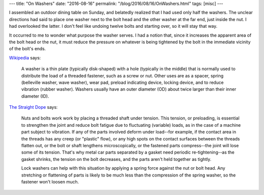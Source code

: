 ---
title: "On Washers"
date: "2016-08-16"
permalink: "/blog/2016/08/16/OnWashers.html"
tags: [misc]
---



.. image:: https://upload.wikimedia.org/wikipedia/commons/thumb/2/2f/Washers.agr.jpg/440px-Washers.agr.jpg
    :alt: Assorted washers (Wikipedia)
    :target: https://en.wikipedia.org/wiki/Washer_(hardware)
    :class: right-float

I assembled an outdoor dining table on Sunday,
and belatedly realized that I had used only half the washers.
The unclear directions had said to place one washer next to the bolt head
and the other washer at the far end, just inside the nut.
I had overlooked the latter.
I don't feel like undoing twelve bolts and starting over,
so it will stay that way.

It occurred to me to wonder what purpose the washer serves.
I had a notion that, since it increases the apparent area of the bolt head or the nut,
it must reduce the pressure on whatever is being tightened by the bolt
in the immediate vicinity of the bolt's ends.

Wikipedia__ says:

    A washer is a thin plate (typically disk-shaped) with a hole (typically in the middle)
    that is normally used to distribute the load of a threaded fastener, such as a screw or nut.
    Other uses are as a spacer, spring (belleville washer, wave washer),
    wear pad, preload indicating device, locking device,
    and to reduce vibration (rubber washer).
    Washers usually have an outer diameter (OD)
    about twice larger than their inner diameter (ID).

`The Straight Dope`__ says:

    Nuts and bolts work work by placing a threaded shaft under tension.
    This tension, or preloading, is essential to strengthen the joint
    and reduce bolt fatigue due to fluctuating (variable) loads,
    as in the case of a machine part subject to vibration.
    If any of the parts involved deform under load--\
    for example, if the contact area in the threads has any creep (or "plastic" flow),
    or any high spots on the contact surfaces between the threads flatten out,
    or the bolt or shaft lengthens microscopically, or the fastened parts compress--\
    the joint will lose some of its tension.
    That's why metal car parts separated by a gasket need periodic re-tightening--\
    as the gasket shrinks, the tension on the bolt decreases,
    and the parts aren't held together as tightly.

    Lock washers can help with this situation
    by applying a spring force against the nut or bolt head.
    Any stretching or flattening of parts is likely to be
    much less than the compression of the spring washer,
    so the fastener won't loosen much.

__ https://en.wikipedia.org/wiki/Washer_(hardware)
__ http://www.straightdope.com/columns/read/1713/whats-the-purpose-of-washers-the-round-metal-things
.. _permalink:
    /blog/2016/08/16/OnWashers.html
